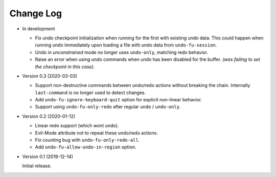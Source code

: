 
##########
Change Log
##########

- In development

  - Fix undo checkpoint initialization when running for the first with existing undo data.
    This could happen when running undo immediately upon loading a file with undo data from ``undo-fu-session``.
  - Undo in *unconstrained* mode no longer uses ``undo-only``,
    matching redo behavior.
  - Raise an error when using undo commands when undo has been disabled for the buffer.
    *(was failing to set the checkpoint in this case).*

- Version 0.3 (2020-03-03)

  - Support non-destructive commands between undo/redo actions without breaking the chain.
    Internally ``last-command`` is no longer used to detect changes.
  - Add ``undo-fu-ignore-keyboard-quit`` option for explicit non-linear behavior.
  - Support using ``undo-fu-only-redo`` after regular ``undo`` / ``undo-only``.

- Version 0.2 (2020-01-12)

  - Linear redo support (which wont undo).
  - Evil-Mode attribute not to repeat these undo/redo actions.
  - Fix counting bug with ``undo-fu-only-redo-all``.
  - Add ``undo-fu-allow-undo-in-region`` option.

- Version 0.1 (2019-12-14)

  Initial release.
